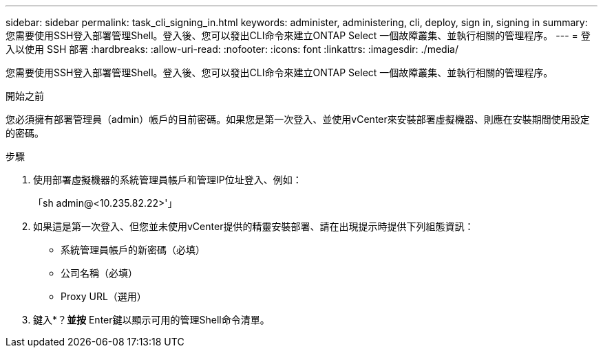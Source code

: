 ---
sidebar: sidebar 
permalink: task_cli_signing_in.html 
keywords: administer, administering, cli, deploy, sign in, signing in 
summary: 您需要使用SSH登入部署管理Shell。登入後、您可以發出CLI命令來建立ONTAP Select 一個故障叢集、並執行相關的管理程序。 
---
= 登入以使用 SSH 部署
:hardbreaks:
:allow-uri-read: 
:nofooter: 
:icons: font
:linkattrs: 
:imagesdir: ./media/


[role="lead"]
您需要使用SSH登入部署管理Shell。登入後、您可以發出CLI命令來建立ONTAP Select 一個故障叢集、並執行相關的管理程序。

.開始之前
您必須擁有部署管理員（admin）帳戶的目前密碼。如果您是第一次登入、並使用vCenter來安裝部署虛擬機器、則應在安裝期間使用設定的密碼。

.步驟
. 使用部署虛擬機器的系統管理員帳戶和管理IP位址登入、例如：
+
「sh admin@<10.235.82.22>'」

. 如果這是第一次登入、但您並未使用vCenter提供的精靈安裝部署、請在出現提示時提供下列組態資訊：
+
** 系統管理員帳戶的新密碼（必填）
** 公司名稱（必填）
** Proxy URL（選用）


. 鍵入*？*並按* Enter鍵以顯示可用的管理Shell命令清單。

